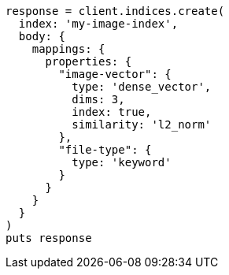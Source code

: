 [source, ruby]
----
response = client.indices.create(
  index: 'my-image-index',
  body: {
    mappings: {
      properties: {
        "image-vector": {
          type: 'dense_vector',
          dims: 3,
          index: true,
          similarity: 'l2_norm'
        },
        "file-type": {
          type: 'keyword'
        }
      }
    }
  }
)
puts response
----
